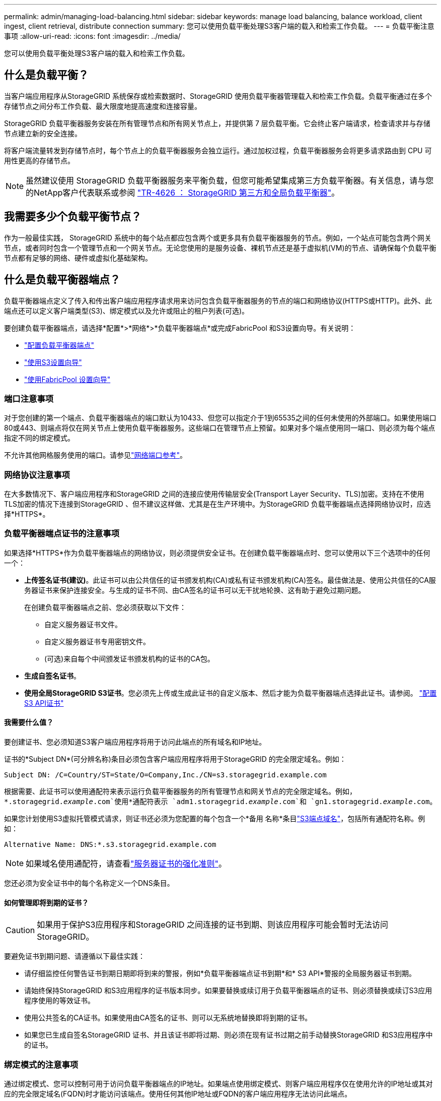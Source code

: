 ---
permalink: admin/managing-load-balancing.html 
sidebar: sidebar 
keywords: manage load balancing, balance workload, client ingest, client retrieval, distribute connection 
summary: 您可以使用负载平衡处理S3客户端的载入和检索工作负载。 
---
= 负载平衡注意事项
:allow-uri-read: 
:icons: font
:imagesdir: ../media/


[role="lead"]
您可以使用负载平衡处理S3客户端的载入和检索工作负载。



== 什么是负载平衡？

当客户端应用程序从StorageGRID 系统保存或检索数据时、StorageGRID 使用负载平衡器管理载入和检索工作负载。负载平衡通过在多个存储节点之间分布工作负载、最大限度地提高速度和连接容量。

StorageGRID 负载平衡器服务安装在所有管理节点和所有网关节点上，并提供第 7 层负载平衡。它会终止客户端请求，检查请求并与存储节点建立新的安全连接。

将客户端流量转发到存储节点时，每个节点上的负载平衡器服务会独立运行。通过加权过程，负载平衡器服务会将更多请求路由到 CPU 可用性更高的存储节点。


NOTE: 虽然建议使用 StorageGRID 负载平衡器服务来平衡负载，但您可能希望集成第三方负载平衡器。有关信息，请与您的NetApp客户代表联系或参阅 https://fieldportal.netapp.com/content/2666394["TR-4626 ： StorageGRID 第三方和全局负载平衡器"^]。



== 我需要多少个负载平衡节点？

作为一般最佳实践， StorageGRID 系统中的每个站点都应包含两个或更多具有负载平衡器服务的节点。例如，一个站点可能包含两个网关节点，或者同时包含一个管理节点和一个网关节点。无论您使用的是服务设备、裸机节点还是基于虚拟机(VM)的节点、请确保每个负载平衡节点都有足够的网络、硬件或虚拟化基础架构。



== 什么是负载平衡器端点？

负载平衡器端点定义了传入和传出客户端应用程序请求用来访问包含负载平衡器服务的节点的端口和网络协议(HTTPS或HTTP)。此外、此端点还可以定义客户端类型(S3)、绑定模式以及允许或阻止的租户列表(可选)。

要创建负载平衡器端点，请选择*配置*>*网络*>*负载平衡器端点*或完成FabricPool 和S3设置向导。有关说明：

* link:configuring-load-balancer-endpoints.html["配置负载平衡器端点"]
* link:use-s3-setup-wizard-steps.html["使用S3设置向导"]
* link:../fabricpool/use-fabricpool-setup-wizard-steps.html["使用FabricPool 设置向导"]




=== 端口注意事项

对于您创建的第一个端点、负载平衡器端点的端口默认为10433、但您可以指定介于1到65535之间的任何未使用的外部端口。如果使用端口80或443、则端点将仅在网关节点上使用负载平衡器服务。这些端口在管理节点上预留。如果对多个端点使用同一端口、则必须为每个端点指定不同的绑定模式。

不允许其他网格服务使用的端口。请参见link:../network/network-port-reference.html["网络端口参考"]。



=== 网络协议注意事项

在大多数情况下、客户端应用程序和StorageGRID 之间的连接应使用传输层安全(Transport Layer Security、TLS)加密。支持在不使用TLS加密的情况下连接到StorageGRID 、但不建议这样做、尤其是在生产环境中。为StorageGRID 负载平衡器端点选择网络协议时，应选择*HTTPS*。



=== 负载平衡器端点证书的注意事项

如果选择*HTTPS*作为负载平衡器端点的网络协议，则必须提供安全证书。在创建负载平衡器端点时、您可以使用以下三个选项中的任何一个：

* *上传签名证书(建议)*。此证书可以由公共信任的证书颁发机构(CA)或私有证书颁发机构(CA)签名。最佳做法是、使用公共信任的CA服务器证书来保护连接安全。与生成的证书不同、由CA签名的证书可以无干扰地轮换、这有助于避免过期问题。
+
在创建负载平衡器端点之前、您必须获取以下文件：

+
** 自定义服务器证书文件。
** 自定义服务器证书专用密钥文件。
** (可选)来自每个中间颁发证书颁发机构的证书的CA包。


* *生成自签名证书*。
* *使用全局StorageGRID S3证书*。您必须先上传或生成此证书的自定义版本、然后才能为负载平衡器端点选择此证书。请参阅。 link:../admin/configuring-custom-server-certificate-for-storage-node.html["配置S3 API证书"]




==== 我需要什么值？

要创建证书、您必须知道S3客户端应用程序将用于访问此端点的所有域名和IP地址。

证书的*Subject DN*(可分辨名称)条目必须包含客户端应用程序将用于StorageGRID 的完全限定域名。例如：

[listing]
----
Subject DN: /C=Country/ST=State/O=Company,Inc./CN=s3.storagegrid.example.com
----
根据需要、此证书可以使用通配符来表示运行负载平衡器服务的所有管理节点和网关节点的完全限定域名。例如， `*.storagegrid._example_.com`使用*通配符表示 `adm1.storagegrid._example_.com`和 `gn1.storagegrid._example_.com`。

如果您计划使用S3虚拟托管模式请求，则证书还必须为您配置的每个包含一个*备用 名称*条目link:../admin/configuring-s3-api-endpoint-domain-names.html["S3端点域名"]，包括所有通配符名称。例如：

[listing]
----
Alternative Name: DNS:*.s3.storagegrid.example.com
----

NOTE: 如果域名使用通配符，请查看link:../harden/hardening-guideline-for-server-certificates.html["服务器证书的强化准则"]。

您还必须为安全证书中的每个名称定义一个DNS条目。



==== 如何管理即将到期的证书？


CAUTION: 如果用于保护S3应用程序和StorageGRID 之间连接的证书到期、则该应用程序可能会暂时无法访问StorageGRID。

要避免证书到期问题、请遵循以下最佳实践：

* 请仔细监控任何警告证书到期日期即将到来的警报，例如*负载平衡器端点证书到期*和* S3 API*警报的全局服务器证书到期。
* 请始终保持StorageGRID 和S3应用程序的证书版本同步。如果要替换或续订用于负载平衡器端点的证书、则必须替换或续订S3应用程序使用的等效证书。
* 使用公共签名的CA证书。如果使用由CA签名的证书、则可以无系统地替换即将到期的证书。
* 如果您已生成自签名StorageGRID 证书、并且该证书即将过期、则必须在现有证书过期之前手动替换StorageGRID 和S3应用程序中的证书。




=== 绑定模式的注意事项

通过绑定模式、您可以控制可用于访问负载平衡器端点的IP地址。如果端点使用绑定模式、则客户端应用程序仅在使用允许的IP地址或其对应的完全限定域名(FQDN)时才能访问该端点。使用任何其他IP地址或FQDN的客户端应用程序无法访问此端点。

您可以指定以下任意绑定模式：

* *全局*(默认)：客户端应用程序可以使用任何网关节点或管理节点的IP地址、任何网络上任何HA组的虚拟IP (VIP)地址或相应的FQDN访问端点。除非需要限制端点的可访问性、否则请使用此设置。
* * HA组的虚拟IP *。客户端应用程序必须使用HA组的虚拟IP地址(或相应的FQDN)。
* *节点接口*。客户端必须使用选定节点接口的IP地址(或相应FQDN)。
* *节点类型*。根据您选择的节点类型、客户端必须使用任何管理节点的IP地址(或相应的FQDN)或任何网关节点的IP地址(或相应的FQDN)。




=== 租户访问注意事项

租户访问是一项可选的安全功能、可用于控制哪些StorageGRID 租户帐户可以使用负载平衡器端点来访问其分段。您可以允许所有租户访问某个端点(默认)、也可以为每个端点指定允许或阻止的租户列表。

您可以使用此功能在租户及其端点之间提供更好的安全隔离。例如、您可以使用此功能来确保一个租户所拥有的绝密或高度机密材料始终不会被其他租户完全访问。


NOTE: 出于访问控制的目的、租户是根据客户端请求中使用的访问密钥来确定的、如果在请求中未提供访问密钥(例如匿名访问)、则使用存储分段所有者来确定租户。



==== 租户访问示例

要了解此安全功能的工作原理、请考虑以下示例：

. 您已创建两个负载平衡器端点、如下所示：
+
** *公共*端点：使用端口10443并允许所有租户访问。
** *top密钥*端点：使用端口10444并仅允许访问*top密钥*租户。系统将阻止所有其他租户访问此端点。


.  `top-secret.pdf`位于*top密钥*租户拥有的存储分段中。


要访问 `top-secret.pdf`，*top密钥*租户中的用户可以向发出获取请求 `\https://w.x.y.z:10444/top-secret.pdf`。由于允许此租户使用10444端点、因此用户可以访问此对象。但是、如果属于任何其他租户的用户向同一URL发出相同请求、他们将收到"立即拒绝访问"消息。即使凭据和签名有效、访问也会被拒绝。



== CPU 可用性

在将S3流量转发到存储节点时、每个管理节点和网关节点上的负载平衡器服务会独立运行。通过加权过程，负载平衡器服务会将更多请求路由到 CPU 可用性更高的存储节点。节点 CPU 负载信息每隔几分钟更新一次，但权重可能会更频繁地更新。即使节点报告利用率为 100% 或未能报告利用率，也会为所有存储节点分配最小基本权重值。

在某些情况下，有关 CPU 可用性的信息仅限于负载平衡器服务所在的站点。
